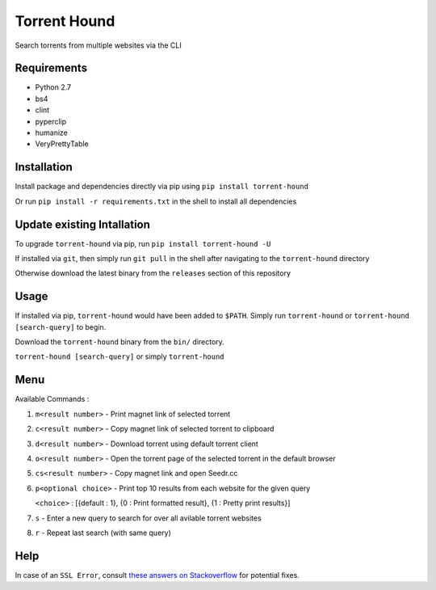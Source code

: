 Torrent Hound
=============

Search torrents from multiple websites via the CLI

Requirements
~~~~~~~~~~~~

-  Python 2.7
-  bs4
-  clint
-  pyperclip
-  humanize
-  VeryPrettyTable

Installation
~~~~~~~~~~~~

Install package and dependencies directly via pip using
``pip install torrent-hound``

Or run ``pip install -r requirements.txt`` in the shell to install all
dependencies

Update existing Intallation
~~~~~~~~~~~~~~~~~~~~~~~~~~~

To upgrade ``torrent-hound`` via pip, run
``pip install torrent-hound -U``

If installed via ``git``, then simply run ``git pull`` in the shell
after navigating to the ``torrent-hound`` directory

Otherwise download the latest binary from the ``releases`` section of
this repository

Usage
~~~~~

If installed via pip, ``torrent-hound`` would have been added to
``$PATH``. Simply run ``torrent-hound`` or
``torrent-hound [search-query]`` to begin.

Download the ``torrent-hound`` binary from the ``bin/`` directory.

``torrent-hound [search-query]`` or simply ``torrent-hound``

Menu
~~~~

Available Commands :

1. ``m<result number>`` - Print magnet link of selected torrent
2. ``c<result number>`` - Copy magnet link of selected torrent to
   clipboard
3. ``d<result number>`` - Download torrent using default torrent client
4. ``o<result number>`` - Open the torrent page of the selected torrent
   in the default browser
5. ``cs<result number>`` - Copy magnet link and open Seedr.cc
6. ``p<optional choice>`` - Print top 10 results from each website for
   the given query

   ``<choice>`` : [{default : 1}, {0 : Print formatted result}, {1 :
   Pretty print results}]
7. ``s`` - Enter a new query to search for over all avilable torrent
   websites
8. ``r`` - Repeat last search (with same query)

Help
~~~~

In case of an ``SSL Error``, consult `these answers on Stackoverflow`_
for potential fixes.

.. _these answers on Stackoverflow: https://stackoverflow.com/questions/31649390/python-requests-ssl-handshake-failure